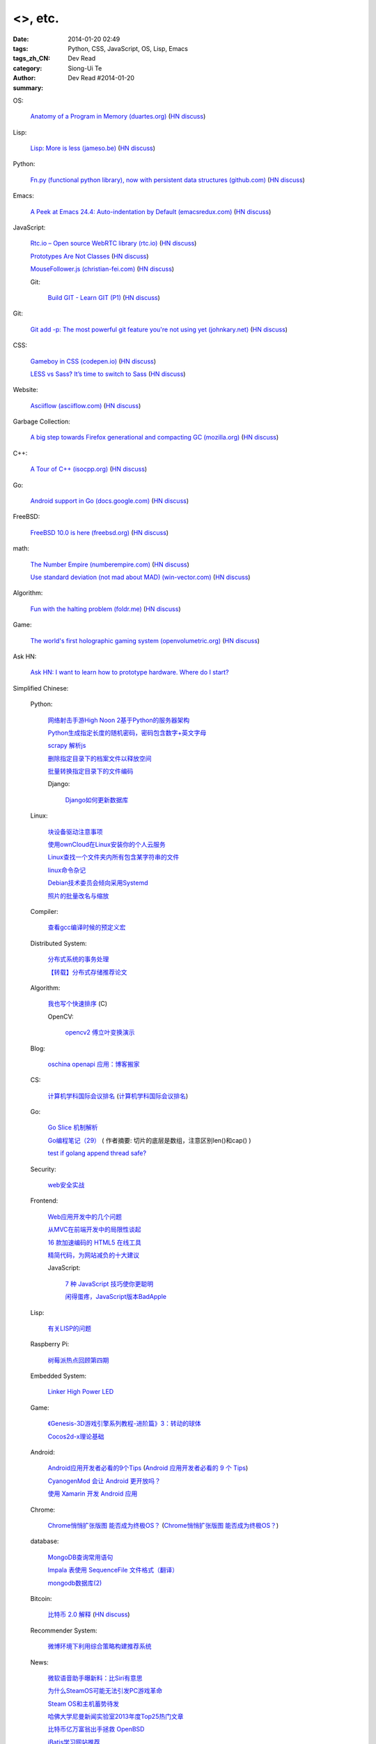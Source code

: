 <>, etc.
######################################################################################################################################

:date: 2014-01-20 02:49
:tags: Python, CSS, JavaScript, OS, Lisp, Emacs
:tags_zh_CN: 
:category: Dev Read
:author: Siong-Ui Te
:summary: Dev Read #2014-01-20


OS:

  `Anatomy of a Program in Memory (duartes.org) <http://duartes.org/gustavo/blog/post/anatomy-of-a-program-in-memory>`_
  (`HN discuss <https://news.ycombinator.com/item?id=7085643>`__)

Lisp:

  `Lisp: More is less (jameso.be) <http://jameso.be/2014/01/19/lisp.html>`_
  (`HN discuss <https://news.ycombinator.com/item?id=7085682>`__)

Python:

  `Fn.py (functional python library), now with persistent data structures (github.com) <https://github.com/kachayev/fn.py#persistent-data-structures>`_
  (`HN discuss <https://news.ycombinator.com/item?id=7085283>`__)

Emacs:

  `A Peek at Emacs 24.4: Auto-indentation by Default (emacsredux.com) <http://emacsredux.com/blog/2014/01/19/a-peek-at-emacs-24-dot-4-auto-indentation-by-default/>`_
  (`HN discuss <https://news.ycombinator.com/item?id=7085769>`__)

JavaScript:

  `Rtc.io – Open source WebRTC library (rtc.io) <http://rtc.io/>`_
  (`HN discuss <https://news.ycombinator.com/item?id=7084897>`__)

  `Prototypes Are Not Classes <http://raganwald.com/2014/01/19/prototypes-are-not-classes.html>`_
  (`HN discuss <https://news.ycombinator.com/item?id=7084794>`__)

  `MouseFollower.js (christian-fei.com) <http://christian-fei.com/mousefollower-js/>`_
  (`HN discuss <https://news.ycombinator.com/item?id=7084673>`__)

  Git:

    `Build GIT - Learn GIT (P1) <http://kushagragour.in/blog/2014/01/build-git-learn-git/>`_
    (`HN discuss <https://news.ycombinator.com/item?id=7089380>`__)

Git:

  `Git add -p: The most powerful git feature you're not using yet (johnkary.net) <http://johnkary.net/blog/git-add-p-the-most-powerful-git-feature-youre-not-using-yet/>`_
  (`HN discuss <https://news.ycombinator.com/item?id=7089399>`__)

CSS:

  `Gameboy in CSS (codepen.io) <http://codepen.io/heero/pen/wylhv>`_
  (`HN discuss <https://news.ycombinator.com/item?id=7084866>`__)

  `LESS vs Sass? It’s time to switch to Sass <http://flippinawesome.org/2014/01/20/less-vs-sass-its-time-to-switch-to-sass/>`_
  (`HN discuss <https://news.ycombinator.com/item?id=7089677>`__)

Website:

  `Asciiflow (asciiflow.com) <http://www.asciiflow.com/>`_
  (`HN discuss <https://news.ycombinator.com/item?id=7085133>`__)

Garbage Collection:

  `A big step towards Firefox generational and compacting GC (mozilla.org) <https://blog.mozilla.org/nnethercote/2014/01/20/a-big-step-towards-generational-and-compacting-gc/>`_
  (`HN discuss <https://news.ycombinator.com/item?id=7087949>`__)

C++:

  `A Tour of C++ (isocpp.org) <http://isocpp.org/tour>`_
  (`HN discuss <https://news.ycombinator.com/item?id=7089935>`__)

Go:

  `Android support in Go (docs.google.com) <https://docs.google.com/document/d/1QcMuZYgEHLBQSGcFXT7YwUkvI1hRxxvXWjOo6MQ_F9k/edit>`_
  (`HN discuss <https://news.ycombinator.com/item?id=7090036>`__)

FreeBSD:

  `FreeBSD 10.0 is here (freebsd.org) <http://ftp.freebsd.org/pub/FreeBSD/releases/amd64/amd64/ISO-IMAGES/10.0/>`_
  (`HN discuss <https://news.ycombinator.com/item?id=7084845>`__)

math:

  `The Number Empire (numberempire.com) <http://www.numberempire.com/>`_
  (`HN discuss <https://news.ycombinator.com/item?id=7089381>`__)

  `Use standard deviation (not mad about MAD) (win-vector.com) <http://www.win-vector.com/blog/2014/01/use-standard-deviation-not-mad-about-mad/>`_
  (`HN discuss <https://news.ycombinator.com/item?id=7085842>`__)

Algorithm:

  `Fun with the halting problem (foldr.me) <http://foldr.me/fun-with-the-halting-problem/>`_
  (`HN discuss <https://news.ycombinator.com/item?id=7088655>`__)

Game:

  `The world's first holographic gaming system (openvolumetric.org) <http://openvolumetric.org/>`_
  (`HN discuss <https://news.ycombinator.com/item?id=7085655>`__)

Ask HN:

  `Ask HN: I want to learn how to prototype hardware. Where do I start? <https://news.ycombinator.com/item?id=7085950>`_



Simplified Chinese:

  Python:

    `网络射击手游High Noon 2基于Python的服务器架构 <http://www.infoq.com/cn/presentations/server-architecture-of-network-shooter-mobile-games-high-noon2-based-on-python>`_

    `Python生成指定长度的随机密码，密码包含数字+英文字母 <http://www.oschina.net/code/snippet_617866_32799>`_

    `scrapy 解析js <http://www.oschina.net/code/snippet_347481_32785>`_

    `删除指定目录下的档案文件以释放空间 <http://www.oschina.net/code/snippet_553266_32789>`_

    `批量转换指定目录下的文件编码 <http://www.oschina.net/code/snippet_29765_32793>`_

    Django:

      `Django如何更新数据库 <http://www.ccpt.cc/django_update_mysql/>`_

  Linux:

    `块设备驱动注意事项 <http://my.oschina.net/heiden/blog/194505>`_

    `使用ownCloud在Linux安装你的个人云服务 <http://linux.cn/thread/12241/1/1/>`_

    `Linux查找一个文件夹内所有包含某字符串的文件 <http://my.oschina.net/yttco/blog/194429>`_

    `linux命令杂记 <http://my.oschina.net/ukapollo/blog/194445>`_

    `Debian技术委员会倾向采用Systemd <http://www.solidot.org/story?sid=38088>`_

    `照片的批量改名与缩放 <http://my.oschina.net/chenzhiqiang/blog/194466>`_

  Compiler:

    `查看gcc编译时候的预定义宏 <http://my.oschina.net/moqiancong/blog/194489>`_

  Distributed System:

    `分布式系统的事务处理 <http://coolshell.cn/articles/10910.html>`_

    `【转载】分布式存储推荐论文 <http://my.oschina.net/moooofly/blog/194408>`_

  Algorithm:

    `我也写个快速排序 <http://my.oschina.net/oscfox/blog/194343>`_ (C)

    OpenCV:

      `opencv2 傅立叶变换演示 <http://www.oschina.net/code/snippet_1170370_32779>`_

  Blog:

    `oschina openapi 应用：博客搬家 <http://my.oschina.net/oscfox/blog/194507>`_

  CS:

    `计算机学科国际会议排名 <http://blog.csdn.net/xiangyunl/article/details/5975722>`_
    (`计算机学科国际会议排名 <http://my.oschina.net/u/347414/blog/194353>`__)

  Go:

    `Go Slice 机制解析 <http://blog.go-china.org/20-go-slice>`_

    `Go编程笔记（29） <http://my.oschina.net/itfanr/blog/194428>`_
    ( 作者摘要: 切片的底层是数组，注意区别len()和cap() )

    `test if golang append thread safe? <http://www.oschina.net/code/snippet_1388352_32775>`_

  Security:

    `web安全实战 <http://my.oschina.net/u/932347/blog/194499>`_

  Frontend:

    `Web应用开发中的几个问题 <http://blog.jobbole.com/56673/>`_

    `从MVC在前端开发中的局限性谈起 <http://www.infoq.com/cn/articles/starting-from-limitations-of-mvc-in-front-end-development>`_

    `16 款加速编码的 HTML5 在线工具 <http://www.oschina.net/news/48012/16-online-html5-tools-to-speed-up-coding>`_

    `精简代码，为网站减负的十大建议 <http://www.csdn.net/article/2014-01-20/2818201-ten-quick-fixes-reduce-page-weight>`_

    JavaScript:

      `7 种 JavaScript 技巧使你更聪明 <http://www.oschina.net/news/48004/7-javascript-tips-to-make-you-feel-smarter>`_

      `闲得蛋疼，JavaScript版本BadApple <http://www.oschina.net/code/snippet_232764_32772>`_

  Lisp:

    `有关LISP的问题 <http://segmentfault.com/q/1010000000391692>`_

  Raspberry Pi:

    `树莓派热点回顾第四期 <http://www.geekfan.net/5574/>`_

  Embedded System:

    `Linker High Power LED <http://www.oschina.net/question/1425530_141707>`_

  Game:

    `《Genesis-3D游戏引擎系列教程-进阶篇》3：转动的球体 <http://my.oschina.net/Genesis3D/blog/194426>`_

    `Cocos2d-x理论基础 <http://my.oschina.net/CgShare/blog/194472>`_

  Android:

    `Android应用开发者必看的9个Tips <http://news.mydrivers.com/1/290/290354.htm>`_
    (`Android 应用开发者必看的 9 个 Tips <http://www.oschina.net/news/48023/9-tips-for-android-developer>`__)

    `CyanogenMod 会让 Android 更开放吗？ <http://www.oschina.net/news/48027/cyanogenmod-make-android-more-open>`_

    `使用 Xamarin 开发 Android 应用 <http://www.oschina.net/translate/developing-android-xamarin>`_

  Chrome:

    `Chrome悄悄扩张版图 能否成为终极OS？ <http://linux.cn/thread/12240/1/1/>`_
    (`Chrome悄悄扩张版图 能否成为终极OS？ <http://www.linuxeden.com/html/news/20140120/147698.html>`__)

  database:

    `MongoDB查询常用语句 <http://my.oschina.net/u/947360/blog/194532>`_

    `Impala 表使用 SequenceFile 文件格式（翻译） <http://my.oschina.net/weiqingbin/blog/194436>`_

    `mongodb数据库(2) <http://my.oschina.net/yiyuqiuchi/blog/194476>`_

  Bitcoin:

    `比特币 2.0 解释 <http://www.oschina.net/translate/bitcoin-20-explained-colored-coins-vs-mastercoin>`_
    (`HN discuss <https://news.ycombinator.com/item?id=7085128>`__)

  Recommender System:

    `微博环境下利用综合策略构建推荐系统 <http://www.infoq.com/cn/presentations/comprehensive-strategy-to-build-recommendation-system-under-weibo-environment>`_

  News:

    `微软语音助手曝新料：比Siri有意思 <http://blog.jobbole.com/56665/>`_

    `为什么SteamOS可能无法引发PC游戏革命 <http://blog.jobbole.com/56656/>`_

    `Steam OS和主机蓄势待发 <http://www.linuxeden.com/html/news/20140120/147699.html>`_

    `哈佛大学尼曼新闻实验室2013年度Top25热门文章 <http://www.pythoner.cn/home/blog/top-25-news-of-harvard-news-lab-in-2013/>`_

    `比特币亿万富翁出手拯救 OpenBSD <http://www.oschina.net/news/48042/bitcoin-save-openbsd>`_

    `iBatis学习网站推荐 <http://my.oschina.net/u/589247/blog/194345>`_

    `专访看板先驱David Anderson：复杂自适应系统与李小龙的哲学思维 <http://www.infoq.com/cn/interviews/complex-adaptive-systems-and-thinking-philosophy-of-bruce-lee>`_

    `年度最糟糕密码排行榜 <http://www.linuxeden.com/html/itnews/20140120/147714.html>`_

    `柴可：大姨吗的轻应用抉择 <http://www.csdn.net/article/2014-01-08/2818069-dayima-and-clouda>`_

    `网上买火车票技术 <http://www.csdn.net/article/2014-01-20/2818183-buy-tickets-online>`_

    `盘点2013年IT界25个最古怪的面试题 <http://www.csdn.net/article/2014-01-20/2818188-25-bizarre-interview-questions-2014>`_

    `Google蚕食了维基百科的访问量？ <http://www.csdn.net/article/2014-01-20/2818191-Google-Wikipedia-Knowledge-Graphs>`_
